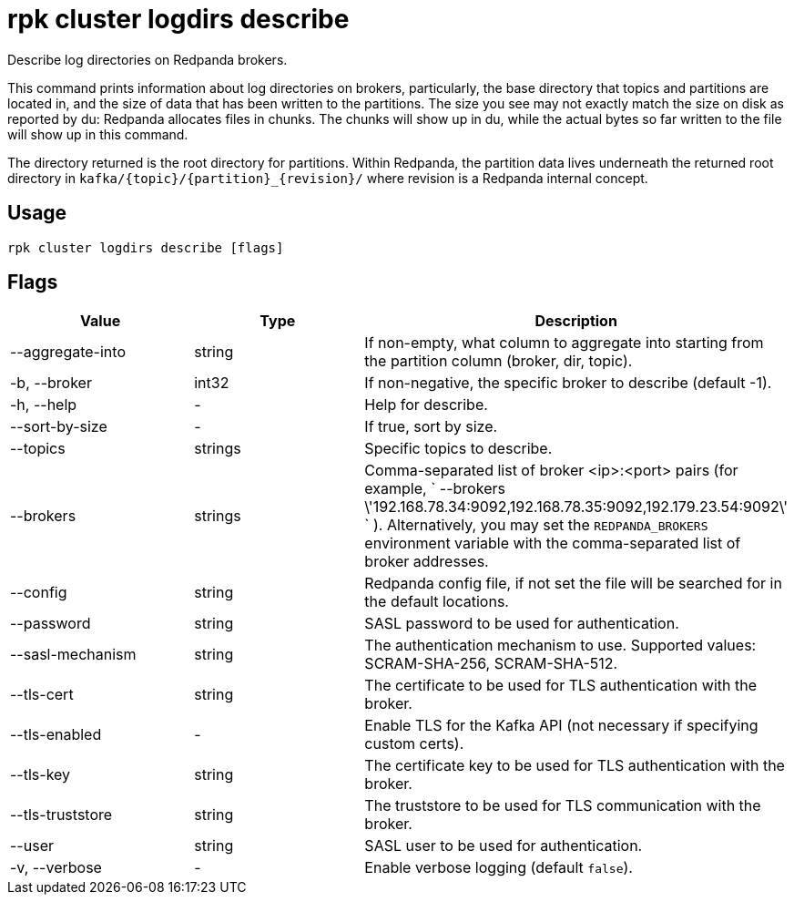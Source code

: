 = rpk cluster logdirs describe
:description: rpk cluster logdirs describe

Describe log directories on Redpanda brokers.

This command prints information about log directories on brokers, particularly,
the base directory that topics and partitions are located in, and the size of
data that has been written to the partitions. The size you see may not exactly
match the size on disk as reported by du: Redpanda allocates files in chunks.
The chunks will show up in du, while the actual bytes so far written to the
file will show up in this command.

The directory returned is the root directory for partitions. Within Redpanda,
the partition data lives underneath the returned root directory in `+kafka/{topic}/{partition}_{revision}/+` where revision is a Redpanda internal concept.

== Usage

[,bash]
----
rpk cluster logdirs describe [flags]
----

== Flags

[cols=",,",]
|===
|*Value* |*Type* |*Description*

|--aggregate-into |string |If non-empty, what column to aggregate into
starting from the partition column (broker, dir, topic).

|-b, --broker |int32 |If non-negative, the specific broker to describe
(default -1).

|-h, --help |- |Help for describe.

|--sort-by-size |- |If true, sort by size.

|--topics |strings |Specific topics to describe.

|--brokers |strings |Comma-separated list of broker <ip>:<port> pairs
(for example,
` --brokers \'192.168.78.34:9092,192.168.78.35:9092,192.179.23.54:9092\' `
). Alternatively, you may set the `REDPANDA_BROKERS` environment
variable with the comma-separated list of broker addresses.

|--config |string |Redpanda config file, if not set the file will be
searched for in the default locations.

|--password |string |SASL password to be used for authentication.

|--sasl-mechanism |string |The authentication mechanism to use.
Supported values: SCRAM-SHA-256, SCRAM-SHA-512.

|--tls-cert |string |The certificate to be used for TLS authentication
with the broker.

|--tls-enabled |- |Enable TLS for the Kafka API (not necessary if
specifying custom certs).

|--tls-key |string |The certificate key to be used for TLS
authentication with the broker.

|--tls-truststore |string |The truststore to be used for TLS
communication with the broker.

|--user |string |SASL user to be used for authentication.

|-v, --verbose |- |Enable verbose logging (default `false`).
|===
